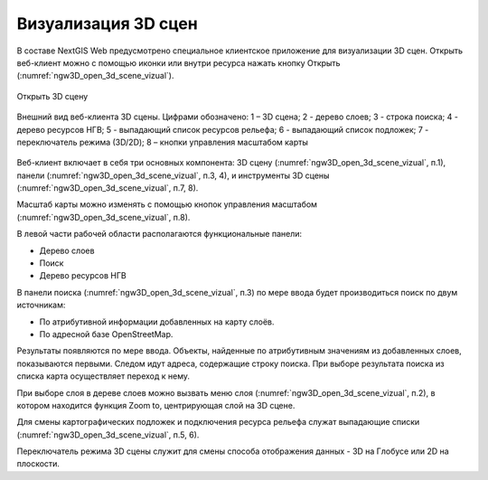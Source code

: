 .. sectionauthor:: Роман Гайнуллов <roman.gainullov@nextgis.ru>

.. _ngw_3d_visualization:

Визуализация 3D сцен
====================

В составе NextGIS Web предусмотрено специальное клиентское приложение для визуализации 3D сцен. 
Открыть веб-клиент можно с помощью иконки |open_3d_scene_icon| или внутри ресурса нажать кнопку Открыть (:numref:`ngw3D_open_3d_scene_vizual`).

.. |open_3d_scene_icon| image:: _static/open_3d_scene_icon.png

.. figure:: _static/ngw3D_open_3d_scene_vizual.png
   :name: ngw3D_open_3d_scene_vizual
   :align: center
   :width: 20cm

   Открыть 3D сцену

.. figure:: _static/ngw3D__3d_scene_vizual.png
   :name: ngw3D_3d_scene_vizual
   :align: center
   :width: 20cm

   Внешний вид веб-клиента 3D сцены. Цифрами обозначено: 1 – 3D сцена; 2 - дерево слоев; 3 - строка поиска; 4 - дерево ресурсов НГВ; 
   5 - выпадающий список ресурсов рельефа; 6 - выпадающий список подложек; 7 - переключатель режима (3D/2D); 8 – кнопки управления масштабом карты
   
   
Веб-клиент включает в себя три основных компонента: 3D сцену (:numref:`ngw3D_open_3d_scene_vizual`, п.1), панели (:numref:`ngw3D_open_3d_scene_vizual`, п.3, 4), 
и инструменты 3D сцены (:numref:`ngw3D_open_3d_scene_vizual`, п.7, 8).

Масштаб карты можно изменять с помощью кнопок управления масштабом (:numref:`ngw3D_open_3d_scene_vizual`, п.8).

В левой части рабочей области располагаются функциональные панели:

* Дерево слоев
* Поиск
* Дерево ресурсов НГВ

В панели поиска (:numref:`ngw3D_open_3d_scene_vizual`, п.3) по мере ввода будет производиться поиск по двум источникам:

* По атрибутивной информации добавленных на карту слоёв.
* По адресной базе OpenStreetMap.


Результаты появляются по мере ввода. Объекты, найденные по атрибутивным значениям из добавленных слоев, показываются первыми. 
Следом идут адреса, содержащие строку поиска. При выборе результата поиска из списка карта осуществляет переход к нему.

При выборе слоя в дереве слоев можно вызвать меню слоя (:numref:`ngw3D_open_3d_scene_vizual`, п.2), в котором находится функция Zoom to, центрирующая слой на 3D сцене.

Для смены картографических подложек и подключения ресурса рельефа служат выпадающие списки (:numref:`ngw3D_open_3d_scene_vizual`, п.5, 6).

Переключатель режима 3D сцены служит для смены способа отображения данных - 3D на Глобусе или 2D на плоскости. 
